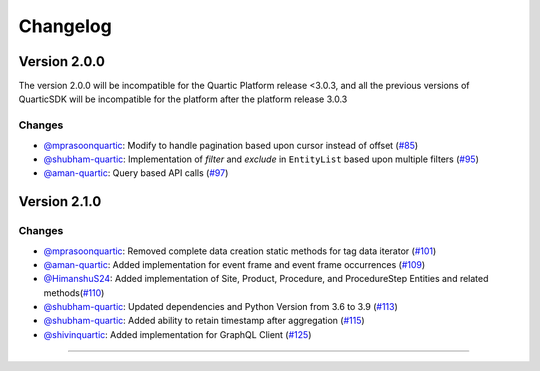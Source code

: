 Changelog
=========


**Version 2.0.0**
-----------------
The version 2.0.0 will be incompatible for the Quartic Platform release <3.0.3, and all the previous versions of QuarticSDK will be incompatible for the platform after the platform release 3.0.3

Changes
``````````
- `@mprasoonquartic <https://github.com/mprasoonquartic/>`_: Modify to handle pagination based upon cursor instead of offset (`#85 <https://github.com/Quarticai/QuarticSDK/pull/85>`_)
- `@shubham-quartic <https://github.com/shubham-quartic/>`_: Implementation of `filter` and `exclude` in ``EntityList`` based upon multiple filters (`#95 <https://github.com/Quarticai/QuarticSDK/pull/95/>`_)
- `@aman-quartic <https://github.com/aman-quartic/>`_: Query based API calls (`#97 <https://github.com/Quarticai/QuarticSDK/pull/97/>`_)


**Version 2.1.0**
-----------------

Changes
``````````
- `@mprasoonquartic <https://github.com/mprasoonquartic/>`_: Removed complete data creation static methods for tag data iterator (`#101 <https://github.com/Quarticai/QuarticSDK/pull/101/>`_)
- `@aman-quartic <https://github.com/aman-quartic/>`_: Added implementation for event frame and event frame occurrences (`#109 <https://github.com/Quarticai/QuarticSDK/pull/109/>`_)
- `@HimanshuS24 <https://github.com/HimanshuS24/>`_: Added implementation of Site, Product, Procedure, and ProcedureStep Entities and related methods(`#110 <https://github.com/Quarticai/QuarticSDK/pull/110/>`_)
- `@shubham-quartic <https://github.com/shubham-quartic/>`_: Updated dependencies and Python Version from 3.6 to 3.9 (`#113 <https://github.com/Quarticai/QuarticSDK/pull/113/>`_)
- `@shubham-quartic <https://github.com/shubham-quartic/>`_: Added ability to retain timestamp after aggregation (`#115 <https://github.com/Quarticai/QuarticSDK/pull/115/>`_)
- `@shivinquartic <https://github.com/shivinquartic/>`_: Added implementation for GraphQL Client (`#125 <https://github.com/Quarticai/QuarticSDK/pull/125/>`_)
~~~~~~~~~~~~~
